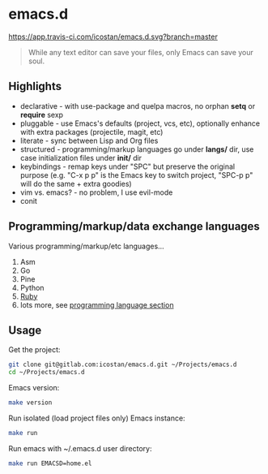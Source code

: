 * emacs.d

[[https://app.travis-ci.com/icostan/emacs.d.svg?branch=master]]

#+begin_quote
While any text editor can save your files, only Emacs can save your soul.
#+end_quote

** Highlights

   - declarative - with use-package and quelpa macros, no orphan *setq* or *require* sexp
   - pluggable - use Emacs's defaults (project, vcs, etc), optionally enhance with extra packages (projectile, magit, etc)
   - literate - sync between Lisp and Org files
   - structured - programming/markup languages go under *langs/* dir, use case initialization files under *init/* dir
   - keybindings - remap keys under "SPC" but preserve the original purpose (e.g. "C-x p p" is the Emacs key to switch project, "SPC-p p" will do the same + extra goodies)
   - vim vs. emacs? - no problem, I use evil-mode
   - conit

** Programming/markup/data exchange languages

   Various programming/markup/etc languages...

   1. Asm
   2. Go
   3. Pine
   4. Python
   5. [[file:langs/README.org::*Ruby][Ruby]]
   6. lots more, see [[file:langs/README.org][programming language section]]

** Usage

   Get the project:

   #+begin_src sh
     git clone git@gitlab.com:icostan/emacs.d.git ~/Projects/emacs.d
     cd ~/Projects/emacs.d
   #+end_src

   Emacs version:

   #+begin_src sh
     make version
   #+end_src

   Run isolated (load project files only) Emacs instance:

   #+begin_src sh
     make run
   #+end_src

   Run emacs with ~/.emacs.d user directory:

   #+begin_src sh
     make run EMACSD=home.el
   #+end_src
